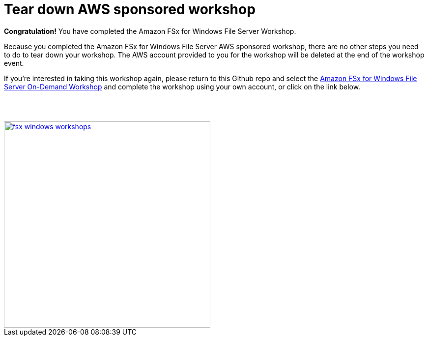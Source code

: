 = Tear down AWS sponsored workshop
:icons:
:linkattrs:
:imagesdir: ../resources/images


*Congratulation!* You have completed the Amazon FSx for Windows File Server Workshop.

Because you completed the Amazon FSx for Windows File Server AWS sponsored workshop, there are no other steps you need to do to tear down your workshop. The AWS account provided to you for the workshop will be deleted at the end of the workshop event.

If you're interested in taking this workshop again, please return to this Github repo and select the link:/../../[Amazon FSx for Windows File Server On-Demand Workshop] and complete the workshop using your own account, or click on the link below.
--
{empty} +
{empty} +
--
image::fsx-windows-workshops.png[link=/../, align="right",width=420]


